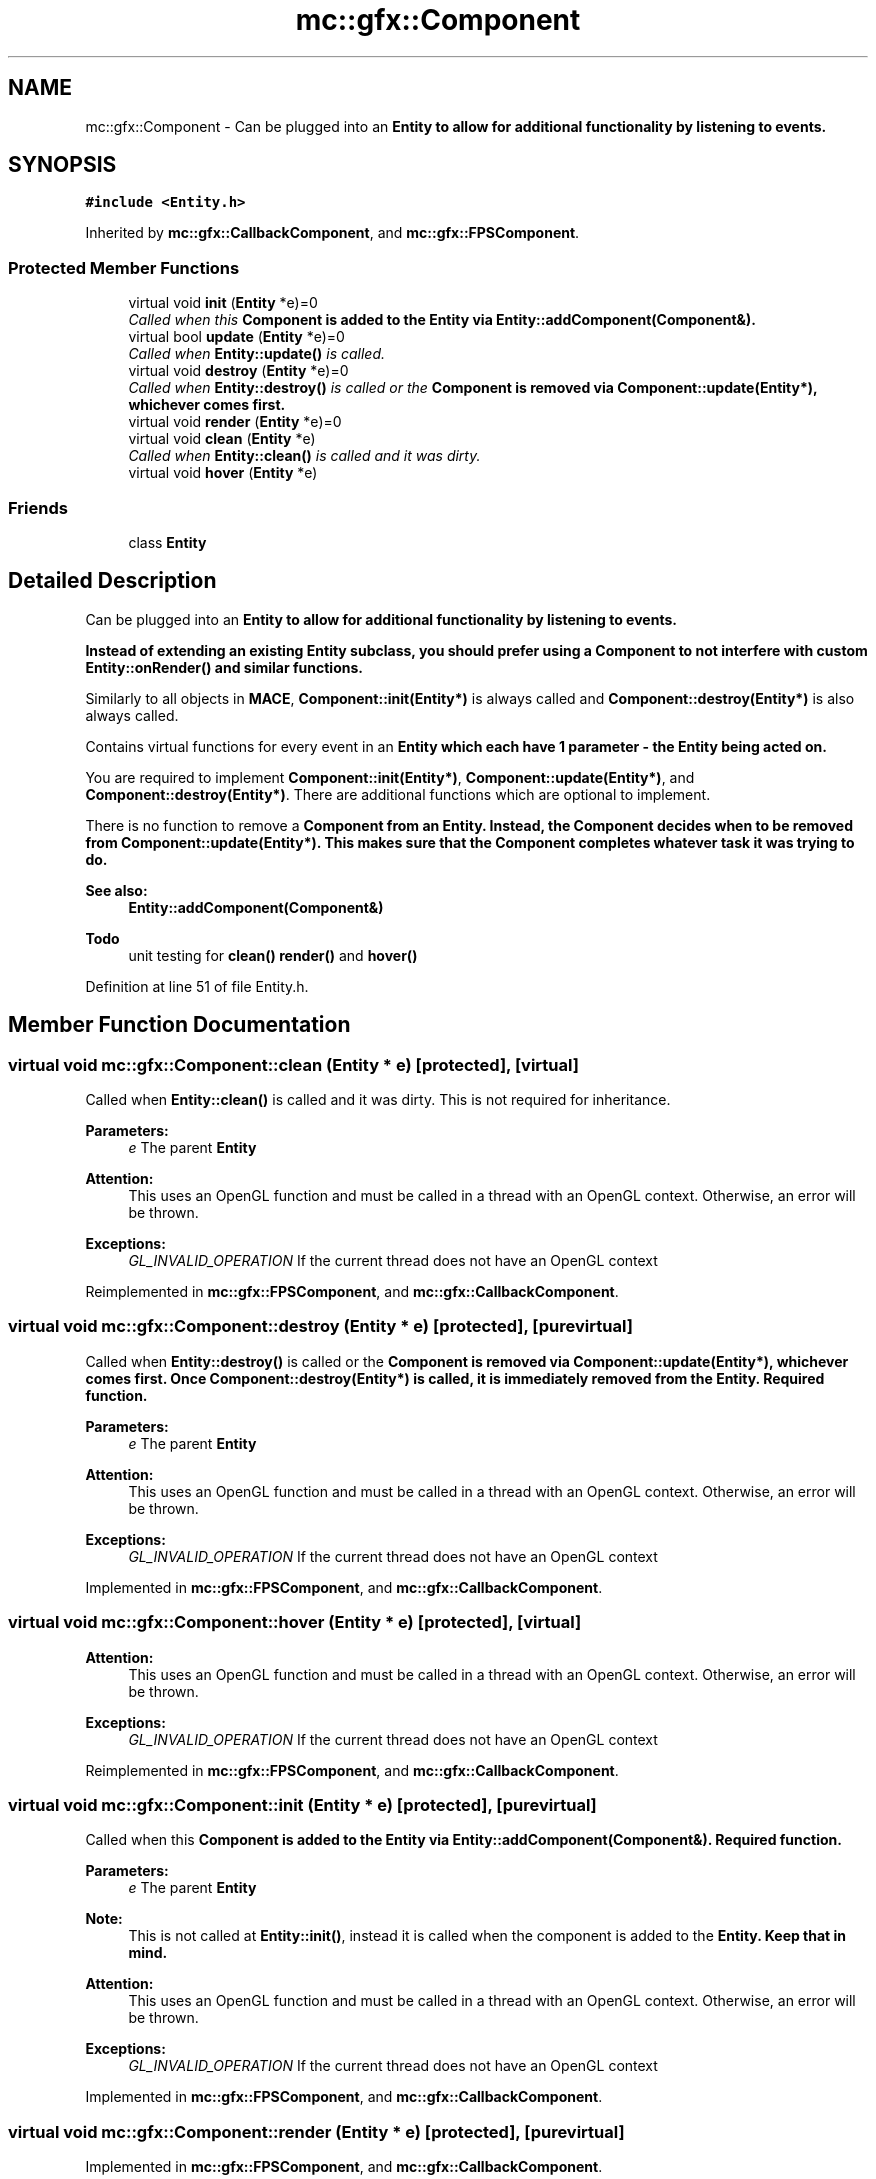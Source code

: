 .TH "mc::gfx::Component" 3 "Wed Feb 1 2017" "Version Alpha" "MACE" \" -*- nroff -*-
.ad l
.nh
.SH NAME
mc::gfx::Component \- Can be plugged into an \fC\fBEntity\fP\fP to allow for additional functionality by listening to events\&.  

.SH SYNOPSIS
.br
.PP
.PP
\fC#include <Entity\&.h>\fP
.PP
Inherited by \fBmc::gfx::CallbackComponent\fP, and \fBmc::gfx::FPSComponent\fP\&.
.SS "Protected Member Functions"

.in +1c
.ti -1c
.RI "virtual void \fBinit\fP (\fBEntity\fP *e)=0"
.br
.RI "\fICalled when this \fC\fBComponent\fP\fP is added to the \fC\fBEntity\fP\fP via \fBEntity::addComponent(Component&)\fP\&. \fP"
.ti -1c
.RI "virtual bool \fBupdate\fP (\fBEntity\fP *e)=0"
.br
.RI "\fICalled when \fBEntity::update()\fP is called\&. \fP"
.ti -1c
.RI "virtual void \fBdestroy\fP (\fBEntity\fP *e)=0"
.br
.RI "\fICalled when \fBEntity::destroy()\fP is called or the \fC\fBComponent\fP\fP is removed via \fBComponent::update(Entity*)\fP, whichever comes first\&. \fP"
.ti -1c
.RI "virtual void \fBrender\fP (\fBEntity\fP *e)=0"
.br
.ti -1c
.RI "virtual void \fBclean\fP (\fBEntity\fP *e)"
.br
.RI "\fICalled when \fBEntity::clean()\fP is called and it was dirty\&. \fP"
.ti -1c
.RI "virtual void \fBhover\fP (\fBEntity\fP *e)"
.br
.in -1c
.SS "Friends"

.in +1c
.ti -1c
.RI "class \fBEntity\fP"
.br
.in -1c
.SH "Detailed Description"
.PP 
Can be plugged into an \fC\fBEntity\fP\fP to allow for additional functionality by listening to events\&. 

Instead of extending an existing \fC\fBEntity\fP\fP subclass, you should prefer using a \fC\fBComponent\fP\fP to not interfere with custom \fBEntity::onRender()\fP and similar functions\&. 
.PP
Similarly to all objects in \fBMACE\fP, \fBComponent::init(Entity*)\fP is always called and \fBComponent::destroy(Entity*)\fP is also always called\&. 
.PP
Contains virtual functions for every event in an \fC\fBEntity\fP\fP which each have 1 parameter - the \fC\fBEntity\fP\fP being acted on\&. 
.PP
You are required to implement \fBComponent::init(Entity*)\fP, \fBComponent::update(Entity*)\fP, and \fBComponent::destroy(Entity*)\fP\&. There are additional functions which are optional to implement\&. 
.PP
There is no function to remove a \fC\fBComponent\fP\fP from an \fC\fBEntity\fP\fP\&. Instead, the \fC\fBComponent\fP\fP decides when to be removed from \fBComponent::update(Entity*)\fP\&. This makes sure that the \fC\fBComponent\fP\fP completes whatever task it was trying to do\&. 
.PP
\fBSee also:\fP
.RS 4
\fBEntity::addComponent(Component&)\fP 
.RE
.PP
\fBTodo\fP
.RS 4
unit testing for \fBclean()\fP \fBrender()\fP and \fBhover()\fP 
.RE
.PP

.PP
Definition at line 51 of file Entity\&.h\&.
.SH "Member Function Documentation"
.PP 
.SS "virtual void mc::gfx::Component::clean (\fBEntity\fP * e)\fC [protected]\fP, \fC [virtual]\fP"

.PP
Called when \fBEntity::clean()\fP is called and it was dirty\&. This is not required for inheritance\&. 
.PP
\fBParameters:\fP
.RS 4
\fIe\fP The parent \fC\fBEntity\fP\fP 
.RE
.PP
\fBAttention:\fP
.RS 4
This uses an OpenGL function and must be called in a thread with an OpenGL context\&. Otherwise, an error will be thrown\&. 
.RE
.PP
\fBExceptions:\fP
.RS 4
\fIGL_INVALID_OPERATION\fP If the current thread does not have an OpenGL context 
.RE
.PP

.PP
Reimplemented in \fBmc::gfx::FPSComponent\fP, and \fBmc::gfx::CallbackComponent\fP\&.
.SS "virtual void mc::gfx::Component::destroy (\fBEntity\fP * e)\fC [protected]\fP, \fC [pure virtual]\fP"

.PP
Called when \fBEntity::destroy()\fP is called or the \fC\fBComponent\fP\fP is removed via \fBComponent::update(Entity*)\fP, whichever comes first\&. Once \fBComponent::destroy(Entity*)\fP is called, it is immediately removed from the \fC\fBEntity\fP\fP\&. Required function\&. 
.PP
\fBParameters:\fP
.RS 4
\fIe\fP The parent \fC\fBEntity\fP\fP 
.RE
.PP
\fBAttention:\fP
.RS 4
This uses an OpenGL function and must be called in a thread with an OpenGL context\&. Otherwise, an error will be thrown\&. 
.RE
.PP
\fBExceptions:\fP
.RS 4
\fIGL_INVALID_OPERATION\fP If the current thread does not have an OpenGL context 
.RE
.PP

.PP
Implemented in \fBmc::gfx::FPSComponent\fP, and \fBmc::gfx::CallbackComponent\fP\&.
.SS "virtual void mc::gfx::Component::hover (\fBEntity\fP * e)\fC [protected]\fP, \fC [virtual]\fP"

.PP
\fBAttention:\fP
.RS 4
This uses an OpenGL function and must be called in a thread with an OpenGL context\&. Otherwise, an error will be thrown\&. 
.RE
.PP
\fBExceptions:\fP
.RS 4
\fIGL_INVALID_OPERATION\fP If the current thread does not have an OpenGL context 
.RE
.PP

.PP
Reimplemented in \fBmc::gfx::FPSComponent\fP, and \fBmc::gfx::CallbackComponent\fP\&.
.SS "virtual void mc::gfx::Component::init (\fBEntity\fP * e)\fC [protected]\fP, \fC [pure virtual]\fP"

.PP
Called when this \fC\fBComponent\fP\fP is added to the \fC\fBEntity\fP\fP via \fBEntity::addComponent(Component&)\fP\&. Required function\&. 
.PP
\fBParameters:\fP
.RS 4
\fIe\fP The parent \fC\fBEntity\fP\fP 
.RE
.PP
\fBNote:\fP
.RS 4
This is not called at \fBEntity::init()\fP, instead it is called when the component is added to the \fC\fBEntity\fP\fP\&. Keep that in mind\&. 
.RE
.PP
\fBAttention:\fP
.RS 4
This uses an OpenGL function and must be called in a thread with an OpenGL context\&. Otherwise, an error will be thrown\&. 
.RE
.PP
\fBExceptions:\fP
.RS 4
\fIGL_INVALID_OPERATION\fP If the current thread does not have an OpenGL context 
.RE
.PP

.PP
Implemented in \fBmc::gfx::FPSComponent\fP, and \fBmc::gfx::CallbackComponent\fP\&.
.SS "virtual void mc::gfx::Component::render (\fBEntity\fP * e)\fC [protected]\fP, \fC [pure virtual]\fP"

.PP
Implemented in \fBmc::gfx::FPSComponent\fP, and \fBmc::gfx::CallbackComponent\fP\&.
.SS "virtual bool mc::gfx::Component::update (\fBEntity\fP * e)\fC [protected]\fP, \fC [pure virtual]\fP"

.PP
Called when \fBEntity::update()\fP is called\&. Required function\&. 
.PP
There is no function to remove a \fC\fBComponent\fP\fP so this is the only way for a \fC\fBComponent\fP\fP to be removed from an \fC\fBEntity\fP\fP 
.PP
\fBComponent::destroy(Entity*)\fP will be called afterwards\&. 
.PP
\fBParameters:\fP
.RS 4
\fIe\fP The parent \fC\fBEntity\fP\fP 
.RE
.PP
\fBReturns:\fP
.RS 4
Whether this \fC\fBComponent\fP\fP should be deleted or not\&. 
.RE
.PP
\fBAttention:\fP
.RS 4
This uses an OpenGL function and must be called in a thread with an OpenGL context\&. Otherwise, an error will be thrown\&. 
.RE
.PP
\fBExceptions:\fP
.RS 4
\fIGL_INVALID_OPERATION\fP If the current thread does not have an OpenGL context 
.RE
.PP

.PP
Implemented in \fBmc::gfx::FPSComponent\fP, and \fBmc::gfx::CallbackComponent\fP\&.
.SH "Friends And Related Function Documentation"
.PP 
.SS "friend class \fBEntity\fP\fC [friend]\fP"

.PP
Definition at line 52 of file Entity\&.h\&.

.SH "Author"
.PP 
Generated automatically by Doxygen for MACE from the source code\&.
